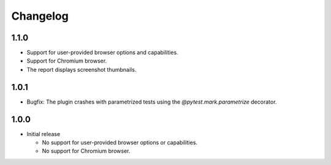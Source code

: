 =========
Changelog
=========

1.1.0
-----

* Support for user-provided browser options and capabilities.
* Support for Chromium browser.
* The report displays screenshot thumbnails.


1.0.1
-----
* Bugfix: The plugin crashes with parametrized tests using the `@pytest.mark.parametrize` decorator.


1.0.0
-----

* Initial release

  * No support for user-provided browser options or capabilities.
  * No support for Chromium browser.

